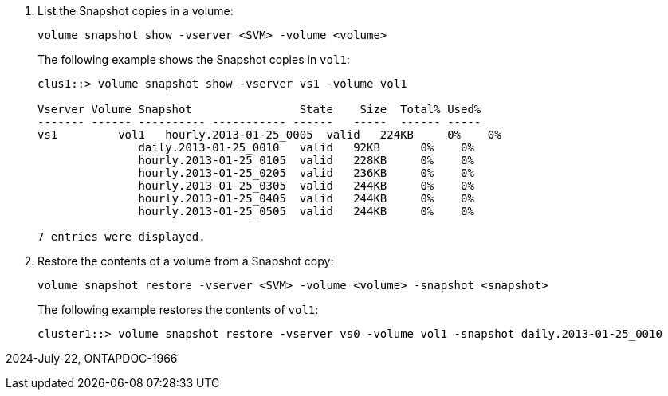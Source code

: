 . List the Snapshot copies in a volume:
+
[source,cli]
----
volume snapshot show -vserver <SVM> -volume <volume>
----
+
The following example shows the Snapshot copies in `vol1`:
+
----

clus1::> volume snapshot show -vserver vs1 -volume vol1

Vserver Volume Snapshot                State    Size  Total% Used%
------- ------ ---------- ----------- ------   -----  ------ -----
vs1	    vol1   hourly.2013-01-25_0005  valid   224KB     0%    0%
               daily.2013-01-25_0010   valid   92KB      0%    0%
               hourly.2013-01-25_0105  valid   228KB     0%    0%
               hourly.2013-01-25_0205  valid   236KB     0%    0%
               hourly.2013-01-25_0305  valid   244KB     0%    0%
               hourly.2013-01-25_0405  valid   244KB     0%    0%
               hourly.2013-01-25_0505  valid   244KB     0%    0%

7 entries were displayed.
----

. Restore the contents of a volume from a Snapshot copy:
+
[source,cli]
----
volume snapshot restore -vserver <SVM> -volume <volume> -snapshot <snapshot>
----
+
The following example restores the contents of `vol1`:
+
----
cluster1::> volume snapshot restore -vserver vs0 -volume vol1 -snapshot daily.2013-01-25_0010
----

2024-July-22, ONTAPDOC-1966